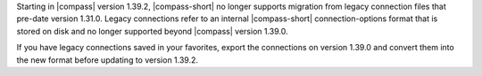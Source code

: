 Starting in |compass| version 1.39.2, |compass-short| no longer supports  
migration from legacy connection files that pre-date version 1.31.0. 
Legacy connections refer to an internal |compass-short| connection-options 
format that is stored on disk and no longer supported beyond |compass| 
version 1.39.0. 
    
If you have legacy connections saved in your favorites, export the 
connections on version 1.39.0 and convert them into the new format before 
updating to version 1.39.2.
